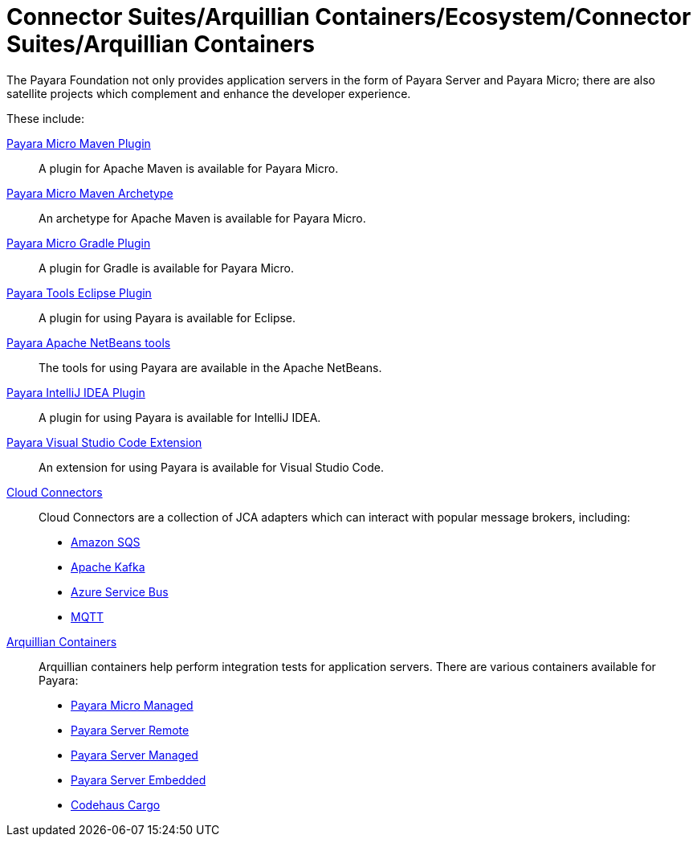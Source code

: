 
= Connector Suites/Arquillian Containers/Ecosystem/Connector Suites/Arquillian Containers

The Payara Foundation not only provides application servers in the form of Payara
Server and Payara Micro; there are also satellite projects
which complement and enhance the developer experience.

These include:

xref:Technical Documentation/Ecosystem/Project Management Tools/Payara Micro Maven Plugin.adoc[Payara Micro Maven Plugin]::
A plugin for Apache Maven is available for Payara Micro.

xref:Technical Documentation/Ecosystem/Project Management Tools/Payara Micro Maven Archetype.adoc[Payara Micro Maven Archetype]::
An archetype for Apache Maven is available for Payara Micro.

xref:Technical Documentation/Ecosystem/Project Management Tools/Payara Micro Gradle Plugin.adoc[Payara Micro Gradle Plugin]::
A plugin for Gradle is available for Payara Micro.

xref:Technical Documentation/Ecosystem/IDE Integration/Eclipse Plugin/Overview.adoc[Payara Tools Eclipse Plugin]::
A plugin for using Payara is available for Eclipse.

xref:Technical Documentation/Ecosystem/IDE Integration/NetBeans Plugin/Overview.adoc[Payara Apache NetBeans tools]::
The tools for using Payara are available in the Apache NetBeans.

xref:Technical Documentation/Ecosystem/IDE Integration/IntelliJ Plugin/Overview.adoc[Payara IntelliJ IDEA Plugin]::
A plugin for using Payara is available for IntelliJ IDEA.

xref:Technical Documentation/Ecosystem/IDE Integration/VSCode Extension/Overview.adoc[Payara Visual Studio Code Extension]::
An extension for using Payara is available for Visual Studio Code.

xref:Technical Documentation/Ecosystem/Connector Suites/Arquillian Containers/Overview.adoc[Cloud Connectors]::
Cloud Connectors are a collection of JCA adapters which can interact with popular
message brokers, including:
* xref:Technical Documentation/Ecosystem/Connector Suites/Cloud Connectors/Amazon SQS/Overview.adoc[Amazon SQS]
* xref:Technical Documentation/Ecosystem/Connector Suites/Cloud Connectors/Apache Kafka.adoc[Apache Kafka]
* xref:Technical Documentation/Ecosystem/Connector Suites/Cloud Connectors/Azure SB.adoc[Azure Service Bus]
* xref:Technical Documentation/Ecosystem/Connector Suites/Cloud Connectors/MQTT.adoc[MQTT]

xref:Technical Documentation/Ecosystem/Connector Suites/Arquillian Containers/Overview.adoc[Arquillian Containers]::
Arquillian containers help perform integration tests for application servers. There are various containers available for Payara:
* xref:Technical Documentation/Ecosystem/Connector Suites/Arquillian Containers/Payara Micro Managed.adoc[Payara Micro Managed]
* xref:Technical Documentation/Ecosystem/Connector Suites/Arquillian Containers/Payara Server Remote.adoc[Payara Server Remote]
* xref:Technical Documentation/Ecosystem/Connector Suites/Arquillian Containers/Payara Server Managed.adoc[Payara Server Managed]
* xref:Technical Documentation/Ecosystem/Connector Suites/Arquillian Containers/Payara Server Embedded.adoc[Payara Server Embedded]
* xref:/Technical Documentation/Ecosystem/Codehaus Cargo/Overview.adoc[Codehaus Cargo]
